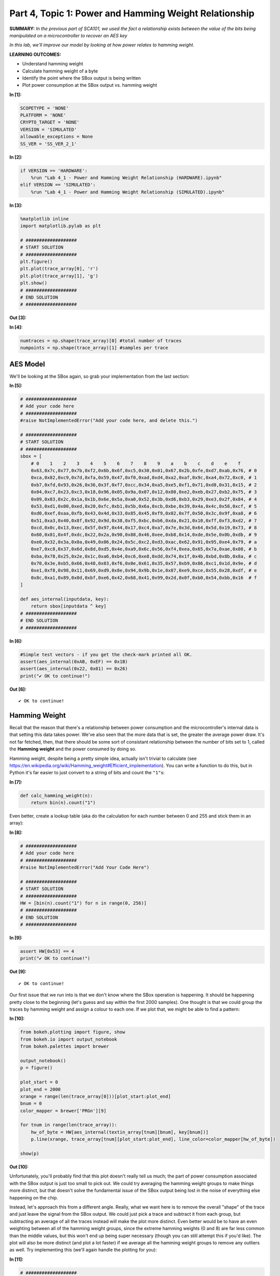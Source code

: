 Part 4, Topic 1: Power and Hamming Weight Relationship
======================================================



**SUMMARY:** *In the previous part of SCA101, we used the fact a
relationship exists between the value of the bits being manipulated on a
microcontroller to recover an AES key*

*In this lab, we'll improve our model by looking at how power relates to
hamming weight.*

**LEARNING OUTCOMES:**

-  Understand hamming weight
-  Calculate hamming weight of a byte
-  Identify the point where the SBox output is being written
-  Plot power consumption at the SBox output vs. hamming weight


**In [1]:**

.. code:: ipython3

    SCOPETYPE = 'NONE'
    PLATFORM = 'NONE'
    CRYPTO_TARGET = 'NONE'
    VERSION = 'SIMULATED'
    allowable_exceptions = None
    SS_VER = 'SS_VER_2_1'


**In [2]:**

.. code:: ipython3

    if VERSION == 'HARDWARE':
        %run "Lab 4_1 - Power and Hamming Weight Relationship (HARDWARE).ipynb"
    elif VERSION == 'SIMULATED':
        %run "Lab 4_1 - Power and Hamming Weight Relationship (SIMULATED).ipynb"


**In [3]:**

.. code:: ipython3

    %matplotlib inline
    import matplotlib.pylab as plt
    
    # ###################
    # START SOLUTION
    # ###################
    plt.figure()
    plt.plot(trace_array[0], 'r')
    plt.plot(trace_array[1], 'g')
    plt.show()
    # ###################
    # END SOLUTION
    # ###################


**Out [3]:**


.. image:: img/NONE-NONE-SOLN_Lab4_1-PowerandHammingWeightRelationship_5_0.png



**In [4]:**

.. code:: ipython3

    numtraces = np.shape(trace_array)[0] #total number of traces
    numpoints = np.shape(trace_array)[1] #samples per trace

AES Model
---------

We'll be looking at the SBox again, so grab your implementation from the
last section:


**In [5]:**

.. code:: ipython3

    # ###################
    # Add your code here
    # ###################
    #raise NotImplementedError("Add your code here, and delete this.")
    
    # ###################
    # START SOLUTION
    # ###################
    sbox = [
        # 0    1    2    3    4    5    6    7    8    9    a    b    c    d    e    f 
        0x63,0x7c,0x77,0x7b,0xf2,0x6b,0x6f,0xc5,0x30,0x01,0x67,0x2b,0xfe,0xd7,0xab,0x76, # 0
        0xca,0x82,0xc9,0x7d,0xfa,0x59,0x47,0xf0,0xad,0xd4,0xa2,0xaf,0x9c,0xa4,0x72,0xc0, # 1
        0xb7,0xfd,0x93,0x26,0x36,0x3f,0xf7,0xcc,0x34,0xa5,0xe5,0xf1,0x71,0xd8,0x31,0x15, # 2
        0x04,0xc7,0x23,0xc3,0x18,0x96,0x05,0x9a,0x07,0x12,0x80,0xe2,0xeb,0x27,0xb2,0x75, # 3
        0x09,0x83,0x2c,0x1a,0x1b,0x6e,0x5a,0xa0,0x52,0x3b,0xd6,0xb3,0x29,0xe3,0x2f,0x84, # 4
        0x53,0xd1,0x00,0xed,0x20,0xfc,0xb1,0x5b,0x6a,0xcb,0xbe,0x39,0x4a,0x4c,0x58,0xcf, # 5
        0xd0,0xef,0xaa,0xfb,0x43,0x4d,0x33,0x85,0x45,0xf9,0x02,0x7f,0x50,0x3c,0x9f,0xa8, # 6
        0x51,0xa3,0x40,0x8f,0x92,0x9d,0x38,0xf5,0xbc,0xb6,0xda,0x21,0x10,0xff,0xf3,0xd2, # 7
        0xcd,0x0c,0x13,0xec,0x5f,0x97,0x44,0x17,0xc4,0xa7,0x7e,0x3d,0x64,0x5d,0x19,0x73, # 8
        0x60,0x81,0x4f,0xdc,0x22,0x2a,0x90,0x88,0x46,0xee,0xb8,0x14,0xde,0x5e,0x0b,0xdb, # 9
        0xe0,0x32,0x3a,0x0a,0x49,0x06,0x24,0x5c,0xc2,0xd3,0xac,0x62,0x91,0x95,0xe4,0x79, # a
        0xe7,0xc8,0x37,0x6d,0x8d,0xd5,0x4e,0xa9,0x6c,0x56,0xf4,0xea,0x65,0x7a,0xae,0x08, # b
        0xba,0x78,0x25,0x2e,0x1c,0xa6,0xb4,0xc6,0xe8,0xdd,0x74,0x1f,0x4b,0xbd,0x8b,0x8a, # c
        0x70,0x3e,0xb5,0x66,0x48,0x03,0xf6,0x0e,0x61,0x35,0x57,0xb9,0x86,0xc1,0x1d,0x9e, # d
        0xe1,0xf8,0x98,0x11,0x69,0xd9,0x8e,0x94,0x9b,0x1e,0x87,0xe9,0xce,0x55,0x28,0xdf, # e
        0x8c,0xa1,0x89,0x0d,0xbf,0xe6,0x42,0x68,0x41,0x99,0x2d,0x0f,0xb0,0x54,0xbb,0x16  # f
    ]
    
    def aes_internal(inputdata, key):
        return sbox[inputdata ^ key]
    # ###################
    # END SOLUTION
    # ###################


**In [6]:**

.. code:: ipython3

    #Simple test vectors - if you get the check-mark printed all OK.
    assert(aes_internal(0xAB, 0xEF) == 0x1B)
    assert(aes_internal(0x22, 0x01) == 0x26)
    print("✔️ OK to continue!")


**Out [6]:**



.. parsed-literal::

    ✔️ OK to continue!



Hamming Weight
--------------

Recall that the reason that there's a relationship between power
consumption and the microcontroller's internal data is that setting this
data takes power. We've also seen that the more data that is set, the
greater the average power draw. It's not far fetched, then, that there
should be some sort of consistant relationship between the number of
bits set to 1, called the **Hamming weight** and the power consumed by
doing so.

Hamming weight, despite being a pretty simple idea, actually isn't
trivial to calculate (see
https://en.wikipedia.org/wiki/Hamming\_weight#Efficient\_implementation).
You can write a function to do this, but in Python it's far easier to
just convert to a string of bits and count the ``"1"``\ s:


**In [7]:**

.. code:: ipython3

    def calc_hamming_weight(n):
        return bin(n).count("1")

Even better, create a lookup table (aka do the calculation for each
number between 0 and 255 and stick them in an array):


**In [8]:**

.. code:: ipython3

    # ###################
    # Add your code here
    # ###################
    #raise NotImplementedError("Add Your Code Here")
    
    # ###################
    # START SOLUTION
    # ###################
    HW = [bin(n).count("1") for n in range(0, 256)]
    # ###################
    # END SOLUTION
    # ###################


**In [9]:**

.. code:: ipython3

    assert HW[0x53] == 4
    print("✔️ OK to continue!")


**Out [9]:**



.. parsed-literal::

    ✔️ OK to continue!



Our first issue that we run into is that we don't know where the SBox
operation is happening. It should be happening pretty close to the
beginning (let's guess and say within the first 2000 samples). One
thought is that we could group the traces by hamming weight and assign a
colour to each one. If we plot that, we might be able to find a pattern:


**In [10]:**

.. code:: ipython3

    from bokeh.plotting import figure, show
    from bokeh.io import output_notebook
    from bokeh.palettes import brewer
    
    output_notebook()
    p = figure()
    
    plot_start = 0
    plot_end = 2000
    xrange = range(len(trace_array[0]))[plot_start:plot_end]
    bnum = 0
    color_mapper = brewer['PRGn'][9]
    
    for tnum in range(len(trace_array)):
        hw_of_byte = HW[aes_internal(textin_array[tnum][bnum], key[bnum])]
        p.line(xrange, trace_array[tnum][plot_start:plot_end], line_color=color_mapper[hw_of_byte])
    
    show(p)


**Out [10]:**


.. raw:: html

    <div class="data_html">
        
    <div class="bk-root">
        <a href="https://bokeh.org" target="_blank" class="bk-logo bk-logo-small bk-logo-notebook"></a>
        <span id="1002">Loading BokehJS ...</span>
    </div>
    </div>





.. raw:: html

    <div class="data_html">
        
    
    
    
    
    
    <div class="bk-root" id="765400f1-b103-44ee-bc30-81e5ab8b2517" data-root-id="1003"></div>

    </div>




Unfortunately, you'll probably find that this plot doesn't really tell
us much; the part of power consumption associated with the SBox output
is just too small to pick out. We could try averaging the hamming weight
groups to make things more distinct, but that doesn't solve the
fundamental issue of the SBox output being lost in the noise of
everything else happening on the chip.

Instead, let's approach this from a different angle. Really, what we
want here is to remove the overall "shape" of the trace and just leave
the signal from the SBox output. We could just pick a trace and subtract
it from each group, but subtracting an average of all the traces instead
will make the plot more distinct. Even better would be to have an even
weighting between all of the hamming weight groups, since the extreme
hamming weights (0 and 8) are far less common than the middle values,
but this won't end up being super necessary (though you can still
attempt this if you'd like). The plot will also be more distinct (and
plot a lot faster) if we average all the hamming weight groups to remove
any outliers as well. Try implementing this (we'll again handle the
plotting for you):


**In [11]:**

.. code:: ipython3

    # ###################
    # Add your code here
    # ###################
    #raise NotImplementedError("Add Your Code Here")
    
    # ###################
    # START SOLUTION
    # ###################
    output_notebook()
    p = figure()
    
    hw_groups = [[], [], [], [], [], [], [], [], []]
    for tnum in range(len(trace_array)):
        hw_of_byte = HW[aes_internal(textin_array[tnum][bnum], key[bnum])]
        hw_groups[hw_of_byte].append(trace_array[tnum])
    hw_averages = np.array([np.average(hw_groups[hw], axis=0) for hw in range(9)])
    avg_trace = np.average(hw_averages, axis=0)
    # ###################
    # END SOLUTION
    # ###################
    
    xrange = range(len(trace_array[0]))[plot_start:plot_end]
    color_mapper = brewer['PRGn'][9]
    for hw in range(9):  
        p.line(xrange, (hw_averages[hw]-avg_trace)[plot_start:plot_end], line_color=color_mapper[hw])
        
    show(p)


**Out [11]:**


.. raw:: html

    <div class="data_html">
        
    <div class="bk-root">
        <a href="https://bokeh.org" target="_blank" class="bk-logo bk-logo-small bk-logo-notebook"></a>
        <span id="19088">Loading BokehJS ...</span>
    </div>
    </div>





.. raw:: html

    <div class="data_html">
        
    
    
    
    
    
    <div class="bk-root" id="e836f8ec-ab51-47f7-b61f-dacaa453b424" data-root-id="19089"></div>

    </div>




Plotting this, you should get a very distinct spot where the colours
separate. This is where the SBox operation is occuring. In fact, it's
probably distinct enough that you can choose the SBox loction solely by
where the graph is largest:


**In [12]:**

.. code:: ipython3

    sbox_loc = np.argmax(abs(hw_averages[0]-avg_trace))

Now that we know where the SBox operation is happening, plot the hamming
weight averages by their hamming weight at ``sboc_loc``.

**HINT: You may want to convert your hw\_averages to a numpy array to
allow you to access by column. ``hw_averages[:,sbox_loc]`` will give you
``hw_averages`` at the sbox\_loc.**


**In [13]:**

.. code:: ipython3

    # ###################
    # Add your code here
    # ###################
    #raise NotImplementedError("Add Your Code Here")
    
    # ###################
    # START SOLUTION
    # ###################
    output_notebook()
    p = figure(title="HW vs Voltage Measurement")
    p.line(range(0, 9), hw_averages[:,sbox_loc], line_color="red")
    p.xaxis.axis_label = "Hamming Weight of Intermediate Value"
    p.yaxis.axis_label = "Average Value of Measurement"
    show(p)
    # ###################
    # END SOLUTION
    # ###################


**Out [13]:**


.. raw:: html

    <div class="data_html">
        
    <div class="bk-root">
        <a href="https://bokeh.org" target="_blank" class="bk-logo bk-logo-small bk-logo-notebook"></a>
        <span id="21345">Loading BokehJS ...</span>
    </div>
    </div>





.. raw:: html

    <div class="data_html">
        
    
    
    
    
    
    <div class="bk-root" id="107d7d51-4a95-4814-bd56-0aeb91483568" data-root-id="21346"></div>

    </div>




You should find that the relationship is mostly linear, which probably
won't come out of left field. It makes sense that setting 8 data bits
will take roughly 8x the power that setting one does.

You will likely also find that the slope of the relationship is
negative, unless you're on the ChipWhisperer Nano. This happens for a
good reason. If you remember how we are measuring the current into the
device, you'll find out that the voltage will go DOWN for an INCREASE in
current. You can see this in the following figure:

::

            Rshunt
    (Vin)----v^v^v^----------||------(To ChipWhisperer)
                    |
                    |
           (To microcontroller)

For the ChipWhisperer Nano, the slope is positive due to the presence of
an inverting amplifier on the input of the measurement port.

We are measuring the drop across the shunt resistor. An increase in the
current causes a higher voltage across the resistor. When no current
flows there is no drop across the resistor. But since we only measure a
single end of the resistor, we see a higher voltage when no current
flows.

We can fix the slope by simply inverting the measurement direction
(adding a - in front of the measurement).

Now that we know where the SBox operation is happening, try going back
to the original plot and zoom in to that section. Can you pick out the
difference between the hamming weights now?

Conclusions & Next Steps
------------------------

With this lab, you should be reasonably convinced that there is a linear
relationship between the hamming weight of data being set in a
microcontroller and the power it consumes from doing so.

In the next lab, we'll see how this can be used to greatly improve over
our DPA attack.

--------------

NO-FUN DISCLAIMER: This material is Copyright (C) NewAE Technology Inc.,
2015-2020. ChipWhisperer is a trademark of NewAE Technology Inc.,
claimed in all jurisdictions, and registered in at least the United
States of America, European Union, and Peoples Republic of China.

Tutorials derived from our open-source work must be released under the
associated open-source license, and notice of the source must be
*clearly displayed*. Only original copyright holders may license or
authorize other distribution - while NewAE Technology Inc. holds the
copyright for many tutorials, the github repository includes community
contributions which we cannot license under special terms and **must**
be maintained as an open-source release. Please contact us for special
permissions (where possible).

THE SOFTWARE IS PROVIDED "AS IS", WITHOUT WARRANTY OF ANY KIND, EXPRESS
OR IMPLIED, INCLUDING BUT NOT LIMITED TO THE WARRANTIES OF
MERCHANTABILITY, FITNESS FOR A PARTICULAR PURPOSE AND NONINFRINGEMENT.
IN NO EVENT SHALL THE AUTHORS OR COPYRIGHT HOLDERS BE LIABLE FOR ANY
CLAIM, DAMAGES OR OTHER LIABILITY, WHETHER IN AN ACTION OF CONTRACT,
TORT OR OTHERWISE, ARISING FROM, OUT OF OR IN CONNECTION WITH THE
SOFTWARE OR THE USE OR OTHER DEALINGS IN THE SOFTWARE.
